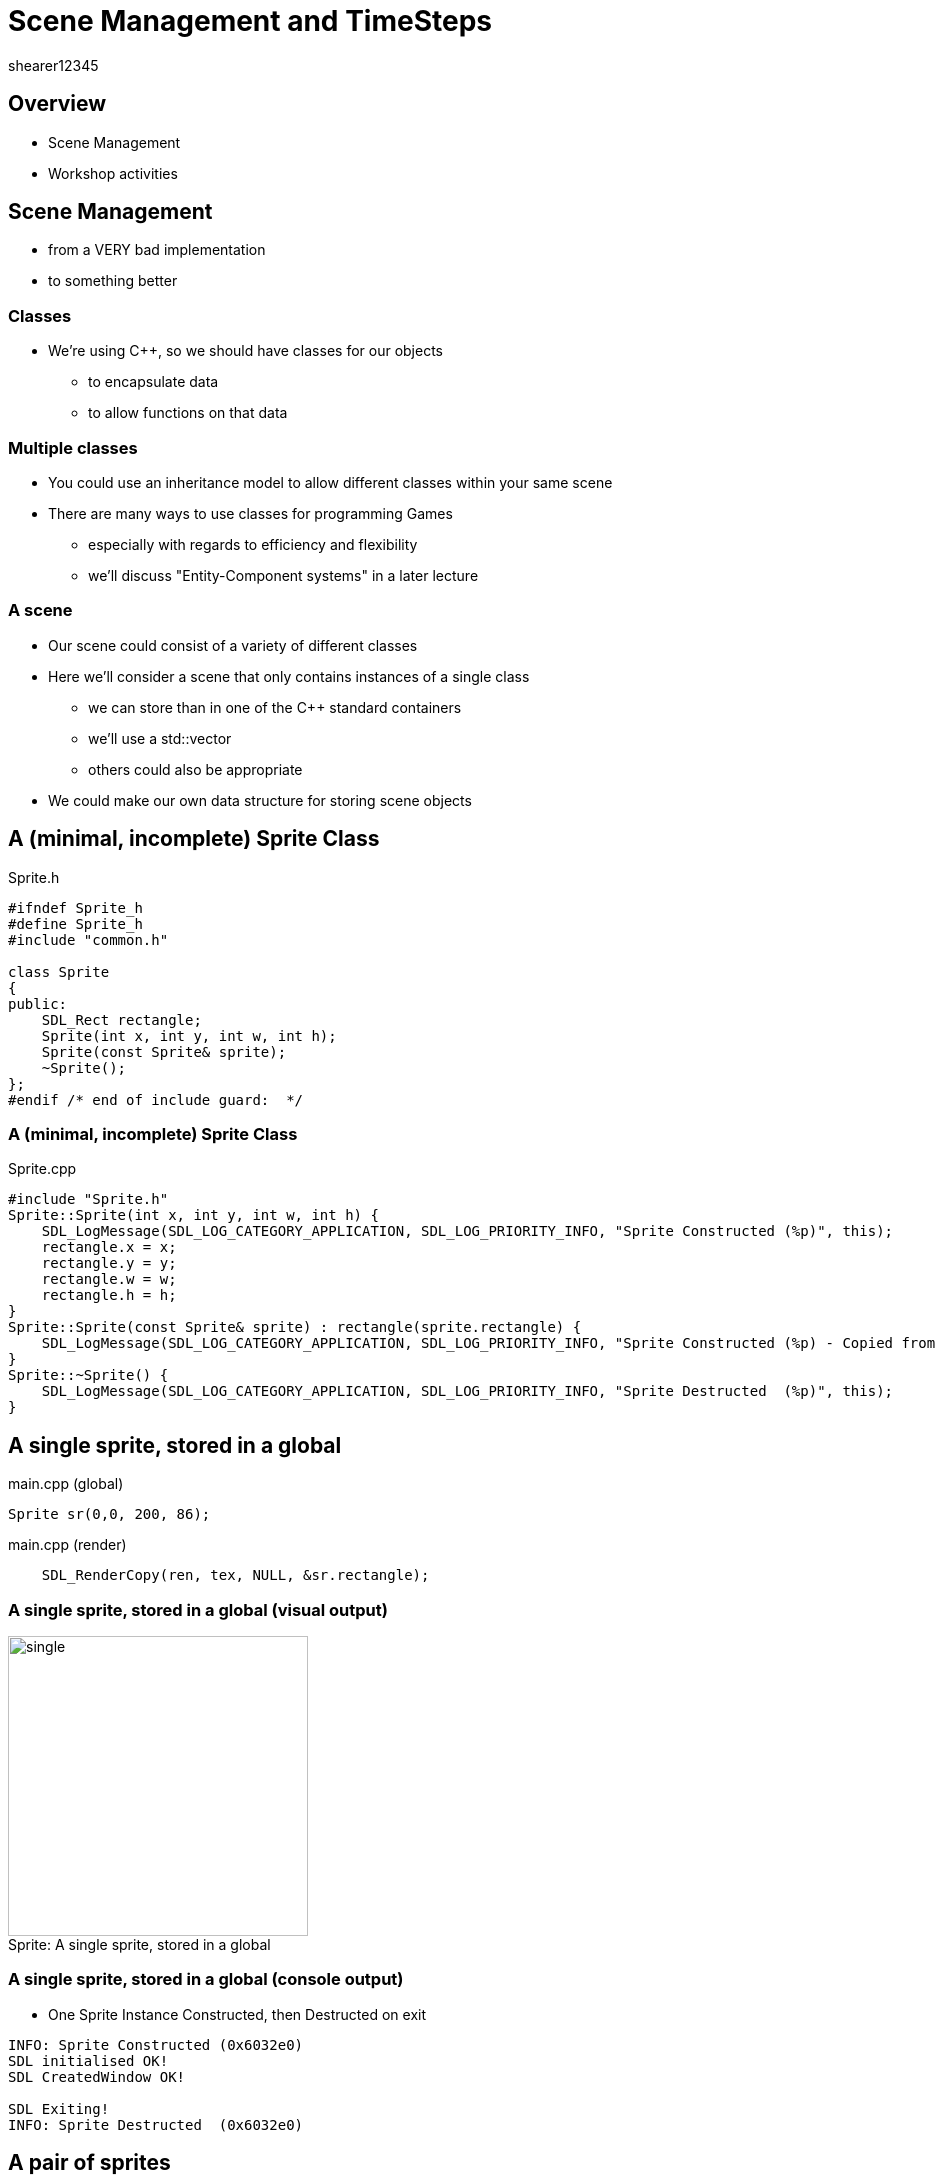 = Scene Management and TimeSteps
shearer12345

:imagesdir: ./assets/
:revealjs_customtheme: "reveal.js/css/theme/white.css"
:source-highlighter: highlightjs

== Overview

* Scene Management
* Workshop activities


== Scene Management

* from a VERY bad implementation
* to something better

=== Classes

* We're using C++, so we should have classes for our objects
  ** to encapsulate data
  ** to allow functions on that data

=== Multiple classes

* You could use an inheritance model to allow different classes within your same scene
* There are many ways to use classes for programming Games
  ** especially with regards to efficiency and flexibility
  ** we'll discuss "Entity-Component systems" in a later lecture

=== A scene

* Our scene could consist of a variety of different classes
* Here we'll consider a scene that only contains instances of a single class
  ** we can store than in one of the C++ standard containers
  ** we'll use a std::vector
  ** others could also be appropriate
* We could make our own data structure for storing scene objects


== A (minimal, incomplete) Sprite Class

[source, cpp]
.Sprite.h
----
#ifndef Sprite_h
#define Sprite_h
#include "common.h"

class Sprite
{
public:
    SDL_Rect rectangle;
    Sprite(int x, int y, int w, int h);
    Sprite(const Sprite& sprite);
    ~Sprite();
};
#endif /* end of include guard:  */
----

=== A (minimal, incomplete) Sprite Class

[source, cpp]
.Sprite.cpp
----
#include "Sprite.h"
Sprite::Sprite(int x, int y, int w, int h) {
    SDL_LogMessage(SDL_LOG_CATEGORY_APPLICATION, SDL_LOG_PRIORITY_INFO, "Sprite Constructed (%p)", this);
    rectangle.x = x;
    rectangle.y = y;
    rectangle.w = w;
    rectangle.h = h;
}
Sprite::Sprite(const Sprite& sprite) : rectangle(sprite.rectangle) {
    SDL_LogMessage(SDL_LOG_CATEGORY_APPLICATION, SDL_LOG_PRIORITY_INFO, "Sprite Constructed (%p) - Copied from (%p)", this, sprite);
}
Sprite::~Sprite() {
    SDL_LogMessage(SDL_LOG_CATEGORY_APPLICATION, SDL_LOG_PRIORITY_INFO, "Sprite Destructed  (%p)", this);
}
----


== A single sprite, stored in a global

[source, cpp]
.main.cpp (global)
----
Sprite sr(0,0, 200, 86);
----

[source, cpp]
.main.cpp (render)
----
    SDL_RenderCopy(ren, tex, NULL, &sr.rectangle);
----

=== A single sprite, stored in a global (visual output)

image::spriteClass/single.png[caption="Sprite: ", title="A single sprite, stored in a global", height=300]

=== A single sprite, stored in a global (console output)

* One Sprite Instance Constructed, then Destructed on exit

[source, bash]
----
INFO: Sprite Constructed (0x6032e0)
SDL initialised OK!
SDL CreatedWindow OK!

SDL Exiting!
INFO: Sprite Destructed  (0x6032e0)
----


== A pair of sprites

[source, cpp]
.main.cpp (global)
----
Sprite sr1(0,0, 200, 86);
Sprite sr2(200,200, 200, 86);
----

[source, cpp]
.main.cpp (render)
----
    SDL_RenderCopy(ren, tex, NULL, &sr1.rectangle);
    SDL_RenderCopy(ren, tex, NULL, &sr2.rectangle);
----

=== A pair of sprites (visual output)

image::spriteClass/pair.png[caption="Sprite: a pair of sprites", height=300]

=== A pair of sprites (console output)

* Two Sprite Instances Constructed, then Destructed on exit

[source, bash]
----
INFO: Sprite Constructed (0x6032e0)
INFO: Sprite Constructed (0x6032f0)
SDL initialised OK!
SDL CreatedWindow OK!

SDL Exiting!
INFO: Sprite Destructed  (0x6032f0)
INFO: Sprite Destructed  (0x6032e0)
----




== Two sprites, stored in global std::vector (very bad version)

[source, cpp]
.main.cpp (global)
----
std::vector<Sprite> spriteList;
----

[source, cpp]
.main.cpp (main, after SDL is initialised)
----
  SDL_LogMessage(SDL_LOG_CATEGORY_APPLICATION, SDL_LOG_PRIORITY_INFO, "Adding sprites ...");
  spriteList.push_back(Sprite(0,0, 200, 86));
  spriteList.push_back(Sprite(200,200, 200, 86));
  SDL_LogMessage(SDL_LOG_CATEGORY_APPLICATION, SDL_LOG_PRIORITY_INFO, "Sprites added");
----

[source, cpp]
.main.cpp (render)
----
    SDL_LogMessage(SDL_LOG_CATEGORY_APPLICATION, SDL_LOG_PRIORITY_INFO, "Rendering sprites ...");
    for (auto sprite : spriteList)
    {
      SDL_RenderCopy(ren, tex, NULL, &sprite.rectangle);
    }
----

=== Two sprites, stored in global std::vector (very bad version) (visual output)

image::spriteClass/pair.png[caption="A pair of sprites", height=300]

=== Two sprites, stored in global std::vector (very bad version) (console output 1)

* Two Sprite Instances Constructed dynamically (badly)
* iterated during rendering (badly) then Destructed on exit

[source, bash]
----
INFO: Sprite Constructed (0x7ffcf07cb920)
INFO: Sprite Constructed (0x15b6b70) - Copied from (0x7ffcf07cb920)
INFO: Sprite Destructed  (0x7ffcf07cb920)
INFO: Sprite Constructed (0x7ffcf07cb930)
INFO: Sprite Constructed (0x15fdd60) - Copied from (0x7ffcf07cb930)
INFO: Sprite Constructed (0x15fdd50) - Copied from (0x15b6b70)
INFO: Sprite Destructed  (0x15b6b70)
INFO: Sprite Destructed  (0x7ffcf07cb930)
INFO: Sprites added
----

=== Two sprites, stored in global std::vector (very bad version) (console output 2)

[source, bash]
----
INFO: Rendering sprites ...
INFO: Sprite Constructed (0x7ffcf07cb8b0) - Copied from (0x15fdd50)
INFO: Sprite Destructed  (0x7ffcf07cb8b0)
INFO: Sprite Constructed (0x7ffcf07cb8b0) - Copied from (0x15fdd60)
INFO: Sprite Destructed  (0x7ffcf07cb8b0)
INFO: Rendering sprites ...
INFO: Sprite Constructed (0x7ffcf07cb8b0) - Copied from (0x15fdd50)
INFO: Sprite Destructed  (0x7ffcf07cb8b0)
INFO: Sprite Constructed (0x7ffcf07cb8b0) - Copied from (0x15fdd60)
INFO: Sprite Destructed  (0x7ffcf07cb8b0)
...
SDL Exiting!
INFO: Sprite Destructed  (0x15fdd50)
INFO: Sprite Destructed  (0x15fdd60)
----

=== Two sprites, stored in global std::vector (very bad version) (what's wrong)

* What's wrong with this?
[%step]
  . Extra Constructor and Destructor calls while filling the std::vector
  . Constructor and Destructor calls while rendering


== Two sprites, stored in global std::vector (better iteration)

* make the iterator a reference, rather than a copy

[source, cpp]
.main.cpp (render)
----
    SDL_LogMessage(SDL_LOG_CATEGORY_APPLICATION, SDL_LOG_PRIORITY_INFO, "Rendering sprites ...");
    for (auto& sprite : spriteList)
    {
      SDL_RenderCopy(ren, tex, NULL, &sprite.rectangle);
    }
----

=== Two sprites, stored in global std::vector (better iteration) (visual output)

image::spriteClass/pair.png[caption="A pair of sprites", height=300]

=== Two sprites, stored in global std::vector (better iteration) (console output 1)

* Two Sprite Instances Constructed dynamically (badly)
[source, bash]
----
SDL initialised OK!
SDL CreatedWindow OK!
INFO: Adding sprites ...
INFO: Sprite Constructed (0x7ffef391b940)
INFO: Sprite Constructed (0x1265240) - Copied from (0x7ffef391b940)
INFO: Sprite Destructed  (0x7ffef391b940)
INFO: Sprite Constructed (0x7ffef391b950)
INFO: Sprite Constructed (0x1229010) - Copied from (0x7ffef391b950)
INFO: Sprite Constructed (0x1229000) - Copied from (0x1265240)
INFO: Sprite Destructed  (0x1265240)
INFO: Sprite Destructed  (0x7ffef391b950)
INFO: Sprites added
----

=== Two sprites, stored in global std::vector (better iteration) (console output 2)

* Iteration during rendering doesn't allocate new sprites

[source, bash]
----
INFO: Rendering sprites ...
INFO: Rendering sprites ...
INFO: Rendering sprites ...
INFO: Rendering sprites ...

SDL Exiting!
INFO: Sprite Destructed  (0x1229000)
INFO: Sprite Destructed  (0x1229010)
----


== Two sprites, stored in global std::vector (better allocation)

* emplace_back create instances just for the vector

[source, cpp]
.main.cpp (main, after SDL is initialised)
----
  SDL_LogMessage(SDL_LOG_CATEGORY_APPLICATION, SDL_LOG_PRIORITY_INFO, "Adding sprites ...");
  spriteList.emplace_back(0,0, 200, 86);
  spriteList.emplace_back(200,200, 200, 86);
  SDL_LogMessage(SDL_LOG_CATEGORY_APPLICATION, SDL_LOG_PRIORITY_INFO, "Sprites added");
----

=== Two sprites, stored in global std::vector (better allocation) (visual output)

image::spriteClass/pair.png[caption="A pair of sprites", height=300]

=== Two sprites, stored in global std::vector (better allocation) (console output 1)

* Dynamic allocation, only copies when resizing the vector

[source, bash]
----
SDL initialised OK!
SDL CreatedWindow OK!
INFO: Adding sprites ...
INFO: Sprite Constructed (0x21da1b0)
INFO: Sprite Constructed (0x21c96a0)
INFO: Sprite Constructed (0x21c9690) - Copied from (0x21da1b0)
INFO: Sprite Destructed  (0x21da1b0)
INFO: Sprites added
----

=== Two sprites, stored in global std::vector (better allocation) (console output 2)

* Iteration during rendering doesn't allocate new sprites

[source, bash]
----
INFO: Rendering sprites ...
INFO: Rendering sprites ...
INFO: Rendering sprites ...
INFO: Rendering sprites ...

SDL Exiting!
INFO: Sprite Destructed  (0x1229000)
INFO: Sprite Destructed  (0x1229010)
----



== Two sprites, stored in global std::vector (single allocation (ptr))

* use a vector of pointers

[source, cpp]
.main.cpp (global)
----
std::vector<Sprite*> spriteList;
----

[source, cpp]
.main.cpp (main, after SDL is initialised)
----
  SDL_LogMessage(SDL_LOG_CATEGORY_APPLICATION, SDL_LOG_PRIORITY_INFO, "Adding sprites ...");
  spriteList.push_back(new Sprite(0,0, 200, 86)); //could also be emplace_back
  spriteList.push_back(new Sprite(200,200, 200, 86));
  SDL_LogMessage(SDL_LOG_CATEGORY_APPLICATION, SDL_LOG_PRIORITY_INFO, "Sprites added");
----

=== Two sprites, stored in global std::vector (single allocation (ptr)) 2

[source, cpp]
.main.cpp (render)
----
    SDL_LogMessage(SDL_LOG_CATEGORY_APPLICATION, SDL_LOG_PRIORITY_INFO, "Rendering sprites ...");
    for (auto spritePtr : spriteList) //will be a pointer to a Sprite
    {
      SDL_RenderCopy(ren, tex, NULL, &spritePtr->rectangle);
    }
----

=== Two sprites, stored in global std::vector (single allocation (ptr)) (visual output)

image::spriteClass/pair.png[caption="A pair of sprites", height=300]

=== Two sprites, stored in global std::vector (single allocation (ptr)) (console output 1)

* Dynamic allocation, only pointers are copied

[source, bash]
----
SDL initialised OK!
SDL CreatedWindow OK!
INFO: Adding sprites ...
INFO: Sprite Constructed (0xe54170)
INFO: Sprite Constructed (0xe9af60)
INFO: Sprites added
----

=== Two sprites, stored in global std::vector (single allocation (ptr)) (console output 2)

* Iteration during rendering doesn't allocate new sprites

[source, bash]
----
INFO: Rendering sprites ...
INFO: Rendering sprites ...
INFO: Rendering sprites ...
INFO: Rendering sprites ...

SDL Exiting!
INFO: Sprite Destructed  (0x1229000)
INFO: Sprite Destructed  (0x1229010)
----

=== Two sprites, stored in global std::vector (single allocation (ptr)) (concerns?)

* Any problems with using pointers?
[%step]
  ** unclear who owns them
  ** leading to incorrect deallocation or missing deallocation



== Two sprites, stored in global std::vector (single allocation (unique_ptr))

* use a vector of unique_ptr

[source, cpp]
.main.cpp (global)
----
std::vector<unique_ptr<Sprite>> spriteList;
----

[source, cpp]
.main.cpp (main, after SDL is initialised)
----
  SDL_LogMessage(SDL_LOG_CATEGORY_APPLICATION, SDL_LOG_PRIORITY_INFO, "Adding sprites ...");
  spriteList.push_back(std::unique_ptr<Sprite>(new Sprite(0,0, 200, 86)));
  spriteList.push_back(std::unique_ptr<Sprite>(new Sprite(200,200, 200, 86)));
  SDL_LogMessage(SDL_LOG_CATEGORY_APPLICATION, SDL_LOG_PRIORITY_INFO, "Sprites added");
----

=== Two sprites, stored in global std::vector (single allocation (unique_ptr)) 2

[source, cpp]
.main.cpp (render)
----
    SDL_LogMessage(SDL_LOG_CATEGORY_APPLICATION, SDL_LOG_PRIORITY_INFO, "Rendering sprites ...");
    for (auto const& sprite : spriteList) //unique_ptr can't be copied, so use reference
    {
    	SDL_RenderCopy(ren, tex, NULL, &sprite->rectangle);
    }
----

=== Two sprites, stored in global std::vector (single allocation (unique_ptr)) (visual output)

image::spriteClass/pair.png[caption="A pair of sprites", height=300]

=== Two sprites, stored in global std::vector (single allocation (unique_ptr)) (console output 1)

* Dynamic allocation, only unique_ptrs are copied

[source, bash]
----
SDL initialised OK!
SDL CreatedWindow OK!
INFO: Adding sprites ...
INFO: Sprite Constructed (0x1164950)
INFO: Sprite Constructed (0x11a12a0)
INFO: Sprites added
----

=== Two sprites, stored in global std::vector (single allocation (unique_ptr)) (console output 2)

* Iteration during rendering doesn't allocate new sprites

[source, bash]
----
INFO: Rendering sprites ...
INFO: Rendering sprites ...
INFO: Rendering sprites ...
INFO: Rendering sprites ...

SDL Exiting!
INFO: Sprite Destructed  (0x1164950)
INFO: Sprite Destructed  (0x11a12a0)
----

== More on unique_ptr with standard containers

* http://eli.thegreenplace.net/2012/06/20/c11-using-unique_ptr-with-standard-library-containers


== Workshop activities

* Make your code use a standard container for your sprites (or other objects)
  ** to store the sprite list
  ** to add sprites
  ** to render the sprites
* Add debug code to your Sprite class to log when sprites are Constructed, Destructed, Copied
  ** What is a copy constructor? And how/when is it called?
  ** You could use SDL's logging functions (https://wiki.libsdl.org/CategoryLog)
* Make sure your code is only Constructing/Destructing when you really need it too

=== Workshop activities 2

* Add code to add a new sprite on a key press (every time it is pressed)
* Add code to remove a sprite from the list
  ** the last sprite
  ** the first sprite
  ** one at random

=== Workshop activities 3

* Finding sprites in our container is presently quite hard
  ** perhaps we want to be able to find a sprite by name (std::string)
* Which standard container would be helpful here?
  ** try the cheatsheet at http://homepages.e3.net.nz/~djm/cppcontainers.html
  ** what are the advantages/disadvantages
* How is this container declared?
* How are elements added to this container
* How do your iterate elements in this container?

=== Workshop activities 4

* Modify your code to use your chosen container instead of std::vector
